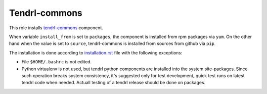 ===============
 Tendrl-commons
===============

This role installs `tendrl-commons`_ component.

When variable ``install_from`` is set to ``packages``, the component is
installed from rpm packages via ``yum``. On the other hand when the value is
set to ``source``, tendrl-commons is installed from sources from github via
``pip``.

The installation is done according to `installation.rst`_ file with the
following exceptions:

- File ``$HOME/.bashrc`` is not edited.
- Python virtualenv is not used, but tendrl python components are installed
  into the system site-packages. Since such operation breaks system
  consistency, it's suggested only for test development, quick test runs on
  latest tendrl code when needed. Actuall testing of a tendrl release should
  be done on packages.


.. _`installation.rst`: https://github.com/Tendrl/commons/blob/master/doc/source/installation.rst
.. _`tendrl-commons`: https://github.com/Tendrl/commons
